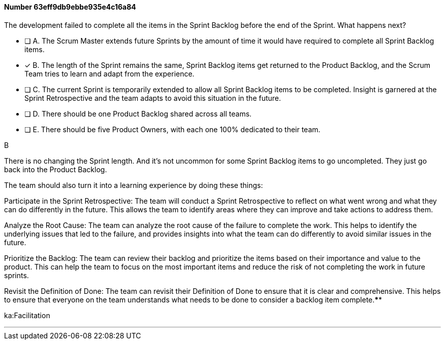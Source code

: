 
[.question]
==== Number 63eff9db9ebbe935e4c16a84

****

[.query]
The development failed to complete all the items in the Sprint Backlog before the end of the Sprint. What happens next?

[.list]
* [ ] A. The Scrum Master extends future Sprints by the amount of time it would have required to complete all Sprint Backlog items.
* [*] B. The length of the Sprint remains the same, Sprint Backlog items get returned to the Product Backlog, and the Scrum Team tries to learn and adapt from the experience.
* [ ] C. The current Sprint is temporarily extended to allow all Sprint Backlog items to be completed. Insight is garnered at the Sprint Retrospective and the team adapts to avoid this situation in the future.
* [ ] D. There should be one Product Backlog shared across all teams.
* [ ] E. There should be five Product Owners, with each one 100% dedicated to their team.
****

[.answer]
B

[.explanation]
There is no changing the Sprint length. And it's not uncommon for some Sprint Backlog items to go uncompleted. They just go back into the Product Backlog.

The team should also turn it into a learning experience by doing these things:

Participate in the Sprint Retrospective: The team will conduct a Sprint Retrospective to reflect on what went wrong and what they can do differently in the future. This allows the team to identify areas where they can improve and take actions to address them.

Analyze the Root Cause: The team can analyze the root cause of the failure to complete the work. This helps to identify the underlying issues that led to the failure, and provides insights into what the team can do differently to avoid similar issues in the future.

Prioritize the Backlog: The team can review their backlog and prioritize the items based on their importance and value to the product. This can help the team to focus on the most important items and reduce the risk of not completing the work in future sprints.

Revisit the Definition of Done: The team can revisit their Definition of Done to ensure that it is clear and comprehensive. This helps to ensure that everyone on the team understands what needs to be done to consider a backlog item complete.****

[.ka]
ka:Facilitation

'''

